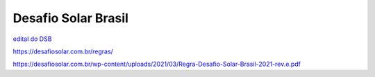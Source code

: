 .. _DSB:

Desafio Solar Brasil
====

.. _edital DSB:

`edital do DSB <https://desafiosolar.com.br/regras/>`_

https://desafiosolar.com.br/regras/


https://desafiosolar.com.br/wp-content/uploads/2021/03/Regra-Desafio-Solar-Brasil-2021-rev.e.pdf